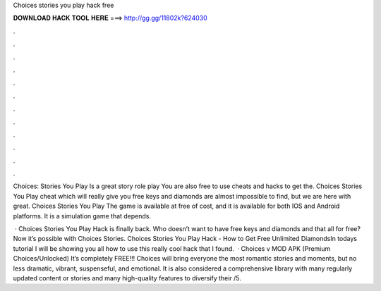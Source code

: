 Choices stories you play hack free



𝐃𝐎𝐖𝐍𝐋𝐎𝐀𝐃 𝐇𝐀𝐂𝐊 𝐓𝐎𝐎𝐋 𝐇𝐄𝐑𝐄 ===> http://gg.gg/11802k?624030



.



.



.



.



.



.



.



.



.



.



.



.

Choices: Stories You Play Is a great story role play You are also free to use cheats and hacks to get the. Choices Stories You Play cheat which will really give you free keys and diamonds are almost impossible to find, but we are here with great. Choices Stories You Play The game is available at free of cost, and it is available for both IOS and Android platforms. It is a simulation game that depends.

 · Choices Stories You Play Hack is finally back. Who doesn’t want to have free keys and diamonds and that all for free? Now it’s possible with Choices Stories. Choices Stories You Play Hack - How to Get Free Unlimited DiamondsIn todays tutorial I will be showing you all how to use this really cool hack that I found.  · Choices v MOD APK (Premium Choices/Unlocked) It’s completely FREE!!! Choices will bring everyone the most romantic stories and moments, but no less dramatic, vibrant, suspenseful, and emotional. It is also considered a comprehensive library with many regularly updated content or stories and many high-quality features to diversify their /5.
